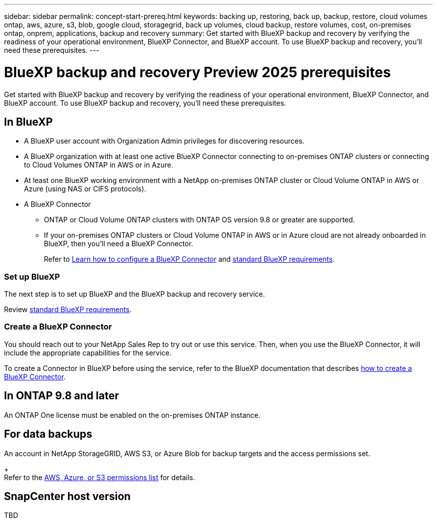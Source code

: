 ---
sidebar: sidebar
permalink: concept-start-prereq.html
keywords: backing up, restoring, back up, backup, restore, cloud volumes ontap, aws, azure, s3, blob, google cloud, storagegrid, back up volumes, cloud backup, restore volumes, cost, on-premises ontap, onprem, applications, backup and recovery
summary: Get started with BlueXP backup and recovery by verifying the readiness of your operational environment, BlueXP Connector, and BlueXP account. To use BlueXP backup and recovery, you'll need these prerequisites.
---

= BlueXP backup and recovery Preview 2025 prerequisites
:hardbreaks:
:nofooter:
:icons: font
:linkattrs:
:imagesdir: ./media/

[.lead]
Get started with BlueXP backup and recovery by verifying the readiness of your operational environment, BlueXP Connector, and BlueXP account. To use BlueXP backup and recovery, you'll need these prerequisites.


== In BlueXP 


* A BlueXP user account with Organization Admin privileges for discovering resources.

* A BlueXP organization with at least one active BlueXP Connector connecting to on-premises ONTAP clusters or connecting to Cloud Volumes ONTAP in AWS or in Azure. 

* At least one BlueXP working environment with a NetApp on-premises ONTAP cluster or Cloud Volume ONTAP in AWS or Azure (using NAS or CIFS protocols).

* A BlueXP Connector

** ONTAP or Cloud Volume ONTAP clusters with ONTAP OS version 9.8 or greater are supported. 

** If your on-premises ONTAP clusters or Cloud Volume ONTAP in AWS or in Azure cloud are not already onboarded in BlueXP, then you'll need a BlueXP Connector. 
+
Refer to https://docs.netapp.com/us-en/bluexp-setup-admin/concept-connectors.html[Learn how to configure a BlueXP Connector] and https://docs.netapp.com/us-en/cloud-manager-setup-admin/reference-checklist-cm.html[standard BlueXP requirements^].


//All source and working environments must be in the same BlueXP organization. 

=== Set up BlueXP
The next step is to set up BlueXP and the BlueXP backup and recovery service. 

Review https://docs.netapp.com/us-en/cloud-manager-setup-admin/reference-checklist-cm.html[standard BlueXP requirements^].


=== Create a BlueXP Connector

You should reach out to your NetApp Sales Rep to try out or use this service. Then, when you use the BlueXP Connector, it will include the appropriate capabilities for the service. 

To create a Connector in BlueXP before using the service, refer to the BlueXP documentation that describes https://docs.netapp.com/us-en/cloud-manager-setup-admin/concept-connectors.html[how to create a BlueXP Connector^]. 




== In ONTAP 9.8 and later

An ONTAP One license must be enabled on the on-premises ONTAP instance.


//* To apply advanced protection configurations (such as enabling DataLock and others), BlueXP backup and recovery needs admin permissions on the ONTAP cluster. The ONTAP cluster should have been onboarded using ONTAP cluster admin user credentials only. 

//* If the ONTAP cluster is already onboarded in BlueXP using non-admin user credentials, then the non-admin user permissions must be updated with necessary permissions by logging into the ONTAP cluster, described on this page. 


== For data backups

An account in NetApp StorageGRID, AWS S3, or Azure Blob for backup targets and the access permissions set. 
+
Refer to the https://docs.netapp.com/us-en/bluexp-setup-admin/reference-permissions.html[AWS, Azure, or S3 permissions list^] for details. 

== SnapCenter host version
TBD

//* SnapCenter host version 4.4.1 or later is required for SnapCenter integration.
//* An on-premises SnapCenter server must be accessible from the BlueXP Connector.

//== Update non-admin user permissions in an ONTAP working environment

//If you need to update non-admin user permissions for a particular working environment, complete these steps. 


//.  Log in to BlueXP and look for the working environment that needs its ONTAP user permissions updated. 

//. Double-click on the working environment to see details. 
//. Click *View additional information* that shows the user name. 
//. Log in to the ONTAP cluster CLI using the admin user. 
//. Display the existing roles for that user. Enter: 
//+
//----
//security login show -user-or-group-name <username>
//----

//. Change the role for the user. Enter: 
//+
//----
//security login modify -user-or-group-name <username> -application console|http|ontapi|ssh|telnet -authentication-method password -role admin
//----

//. Go to the BlueXP backup and recovery UI to use it. 